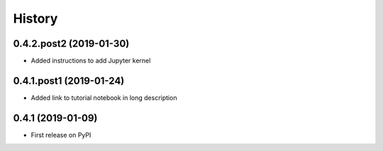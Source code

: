 =======
History
=======

0.4.2.post2 (2019-01-30)
------------------------

* Added instructions to add Jupyter kernel

0.4.1.post1 (2019-01-24)
------------------------

* Added link to tutorial notebook in long description


0.4.1 (2019-01-09)
------------------

* First release on PyPI

